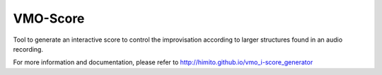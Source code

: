 VMO-Score
=========

Tool to generate an interactive score to control the improvisation according to
larger structures found in an audio recording.

For more information and documentation, please refer to
http://himito.github.io/vmo_i-score_generator
